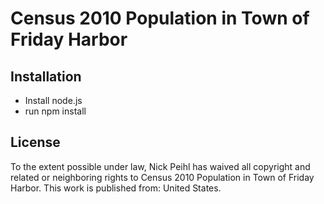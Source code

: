 * Census 2010 Population in Town of Friday Harbor

** Installation

   - Install node.js
   - run npm install

** License
[[http://i.creativecommons.org/p/zero/1.0/88x31.png]]

To the extent possible under law, Nick Peihl has waived all copyright and related or neighboring rights to Census 2010 Population in Town of Friday Harbor. This work is published from: United States.
